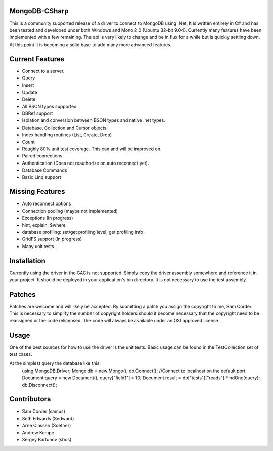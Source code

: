 MongoDB-CSharp
==============
This is a community supported release of a driver to connect to MongoDB using .Net.  It is written entirely in C# and has been tested and developed under both Windows and Mono 2.0 (Ubuntu 32-bit 9.04).  Currently many features have been implemented with a few remaining.  The api is very likely to change and be in flux for a while but is quickly settling down.  At this point it is becoming a solid base to add many more advanced features.

Current Features
================
- Connect to a server.
- Query
- Insert
- Update
- Delete
- All BSON types supported
- DBRef support
- Isolation and conversion between BSON types and native .net types.
- Database, Collection and Cursor objects.
- Index handling routines (List, Create, Drop)
- Count
- Roughly 80% unit test coverage.  This can and will be improved on.
- Paired connections
- Authentication (Does not reauthorize on auto reconnect yet).
- Database Commands
- Basic Linq support

Missing Features
================
- Auto reconnect options
- Connection pooling (maybe not implemented)
- Exceptions (In progress)
- hint, explain, $where
- database profiling: set/get profiling level, get profiling info
- GridFS support (In progress)
- Many unit tests

Installation
============
Currently using the driver in the GAC is not supported.  Simply copy the driver assembly somewhere and reference it in your project.  It should be deployed in your application's bin directory.  It is not necessary to use the test assembly.

Patches
=======
Patches are welcome and will likely be accepted.  By submitting a patch you assign the copyright to me, Sam Corder.  This is necessary to simplify the number of copyright holders should it become necessary that the copyright need to be reassigned or the code relicensed.  The code will always be available under an OSI approved license.

Usage
=====
One of the best sources for how to use the driver is the unit tests.  Basic usage can be found in the TestCollection set of test cases.

At the simplest query the database like this:
 using MongoDB.Driver;
 Mongo db = new Mongo();
 db.Connect(); //Connect to localhost on the default port.
 Document query = new Document();
 query["field1"] = 10;
 Document result = db["tests"]["reads"].FindOne(query);
 db.Disconnect();

Contributors
============
- Sam Corder (samus)
- Seth Edwards (Sedward)
- Arne Classen (Sdether)
- Andrew Kempe
- Sergey Bartunov (sbos)


